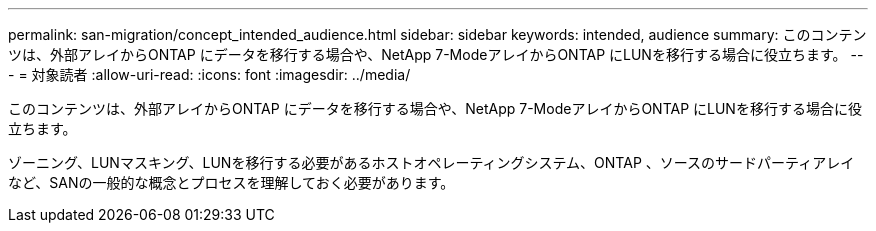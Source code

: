 ---
permalink: san-migration/concept_intended_audience.html 
sidebar: sidebar 
keywords: intended, audience 
summary: このコンテンツは、外部アレイからONTAP にデータを移行する場合や、NetApp 7-ModeアレイからONTAP にLUNを移行する場合に役立ちます。 
---
= 対象読者
:allow-uri-read: 
:icons: font
:imagesdir: ../media/


[role="lead"]
このコンテンツは、外部アレイからONTAP にデータを移行する場合や、NetApp 7-ModeアレイからONTAP にLUNを移行する場合に役立ちます。

ゾーニング、LUNマスキング、LUNを移行する必要があるホストオペレーティングシステム、ONTAP 、ソースのサードパーティアレイなど、SANの一般的な概念とプロセスを理解しておく必要があります。
